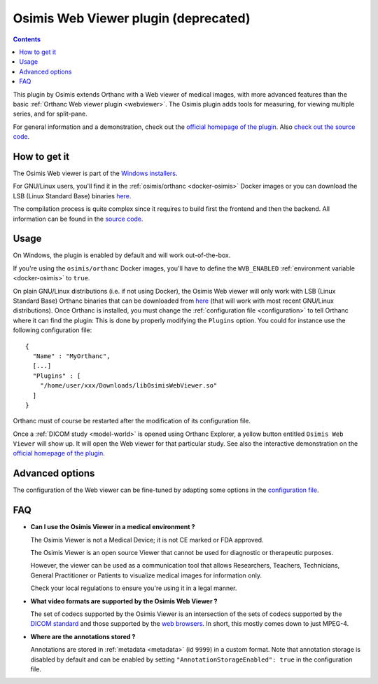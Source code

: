 .. _osimis_webviewer:


Osimis Web Viewer plugin (deprecated)
=====================================

.. contents::

This plugin by Osimis extends Orthanc with a Web viewer of medical
images, with more advanced features than the basic :ref:`Orthanc Web
viewer plugin <webviewer>`. The Osimis plugin adds tools for
measuring, for viewing multiple series, and for split-pane.

For general information and a demonstration, check out the `official
homepage of the plugin
<https://www.orthanc-server.com/static.php?page=osimis-web-viewer>`__.
Also `check out the source code
<https://bitbucket.org/osimis/osimis-webviewer-plugin>`__.


How to get it
-------------

The Osimis Web viewer is part of the `Windows installers
<https://www.orthanc-server.com/download-windows.php>`__.

For GNU/Linux users, you'll find it in the :ref:`osimis/orthanc
<docker-osimis>` Docker images or you can download the LSB (Linux
Standard Base) binaries `here
<http://orthanc.osimis.io/lsb/plugin-osimis-webviewer/releases/1.4.1/libOsimisWebViewer.so>`__.

The compilation process is quite complex since it requires to build
first the frontend and then the backend.  All information can be found
in the `source code
<https://bitbucket.org/osimis/osimis-webviewer-plugin>`__.


Usage
-----

.. highlight:: json

On Windows, the plugin is enabled by default and will work
out-of-the-box.

If you're using the ``osimis/orthanc`` Docker images, you'll have to
define the ``WVB_ENABLED`` :ref:`environment variable <docker-osimis>`
to ``true``.

On plain GNU/Linux distributions (i.e. if not using Docker), the
Osimis Web viewer will only work with LSB (Linux Standard Base)
Orthanc binaries that can be downloaded from `here
<https://lsb.orthanc-server.com/orthanc/>`__ (that will work with most
recent GNU/Linux distributions). Once Orthanc is installed, you must
change the :ref:`configuration file <configuration>` to tell Orthanc
where it can find the plugin: This is done by properly modifying the
``Plugins`` option. You could for instance use the following
configuration file::

  {
    "Name" : "MyOrthanc",
    [...]
    "Plugins" : [
      "/home/user/xxx/Downloads/libOsimisWebViewer.so"
    ]
  }

.. highlight:: text

Orthanc must of course be restarted after the modification of its
configuration file. 

Once a :ref:`DICOM study <model-world>` is opened using Orthanc
Explorer, a yellow button entitled ``Osimis Web Viewer`` will show
up. It will open the Web viewer for that particular study.  See also
the interactive demonstration on the `official homepage of the plugin
<https://www.orthanc-server.com/static.php?page=osimis-web-viewer>`__.

Advanced options
----------------

.. highlight:: json

The configuration of the Web viewer can be fine-tuned by adapting some
options in the `configuration file
<https://bitbucket.org/osimis/osimis-webviewer-plugin/src/master/doc/default-configuration.json>`__.

FAQ
---

- **Can I use the Osimis Viewer in a medical environment ?**

  The Osimis Viewer is not a Medical Device; it is not CE marked or FDA approved.

  The Osimis Viewer is an open source Viewer that cannot be used for diagnostic or therapeutic purposes.

  However, the viewer can be used as a communication tool that allows Researchers, Teachers, Technicians, General Practitioner or Patients to visualize medical images for information only.

  Check your local regulations to ensure you're using it in a legal manner.


- **What video formats are supported by the Osimis Web Viewer ?**

  The set of codecs supported by the Osimis Viewer is an intersection
  of the sets of codecs supported by the `DICOM standard
  <http://dicom.nema.org/medical/dicom/current/output/chtml/part05/PS3.5.html>`__
  and those supported by the `web browsers
  <https://developer.mozilla.org/en-US/docs/Web/Media/Formats>`__.
  In short, this mostly comes down to just MPEG-4.
  
- **Where are the annotations stored ?**

  Annotations are stored in :ref:`metadata <metadata>` (id ``9999``)
  in a custom format.  Note that annotation storage is disabled by
  default and can be enabled by setting ``"AnnotationStorageEnabled":
  true`` in the configuration file.

